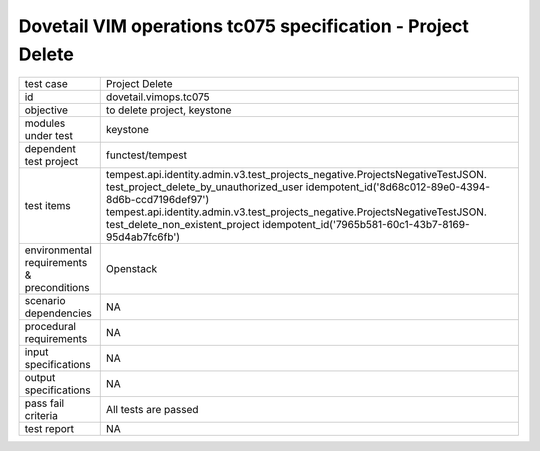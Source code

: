 .. This work is licensed under a Creative Commons Attribution 4.0 International License.
.. http://creativecommons.org/licenses/by/4.0
.. (c) OPNFV and others

===============================================================
Dovetail VIM operations tc075 specification - Project Delete 
===============================================================


.. table::
   :class: longtable

+---------------------------+---------------------------------------------------------------------------------------------------------------+
|test case                  |Project Delete                                                                                                 |
+---------------------------+---------------------------------------------------------------------------------------------------------------+
|id                         |dovetail.vimops.tc075                                                                                          |
+---------------------------+---------------------------------------------------------------------------------------------------------------+
|objective                  |to delete project, keystone                                                                                    |
+---------------------------+---------------------------------------------------------------------------------------------------------------+
|modules under test         |keystone                                                                                                       |
+---------------------------+---------------------------------------------------------------------------------------------------------------+
|dependent test project     |functest/tempest                                                                                               |  
+---------------------------+---------------------------------------------------------------------------------------------------------------+
|test items                 |tempest.api.identity.admin.v3.test_projects_negative.ProjectsNegativeTestJSON.                                 |
|                           |test_project_delete_by_unauthorized_user                                                                       |
|                           |idempotent_id('8d68c012-89e0-4394-8d6b-ccd7196def97')                                                          |
|                           |tempest.api.identity.admin.v3.test_projects_negative.ProjectsNegativeTestJSON.                                 |
|                           |test_delete_non_existent_project                                                                               |
|                           |idempotent_id('7965b581-60c1-43b7-8169-95d4ab7fc6fb')                                                          |
+---------------------------+---------------------------------------------------------------------------------------------------------------+
|environmental requirements |Openstack                                                                                                      |
|& preconditions            |                                                                                                               |
+---------------------------+---------------------------------------------------------------------------------------------------------------+
|scenario dependencies      |NA                                                                                                             |
+---------------------------+---------------------------------------------------------------------------------------------------------------+
|procedural requirements    |NA                                                                                                             |
+---------------------------+---------------------------------------------------------------------------------------------------------------+
|input specifications       |NA                                                                                                             |
+---------------------------+---------------------------------------------------------------------------------------------------------------+
|output specifications      |NA                                                                                                             |
+---------------------------+---------------------------------------------------------------------------------------------------------------+
|pass fail criteria         |All tests are passed                                                                                           |
+---------------------------+---------------------------------------------------------------------------------------------------------------+
|test report                |NA                                                                                                             |
+---------------------------+---------------------------------------------------------------------------------------------------------------+
